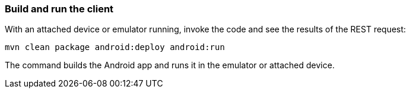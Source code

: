 === Build and run the client

With an attached device or emulator running, invoke the code and see the results of the REST request:

----
mvn clean package android:deploy android:run
----

The command builds the Android app and runs it in the emulator or attached device.
